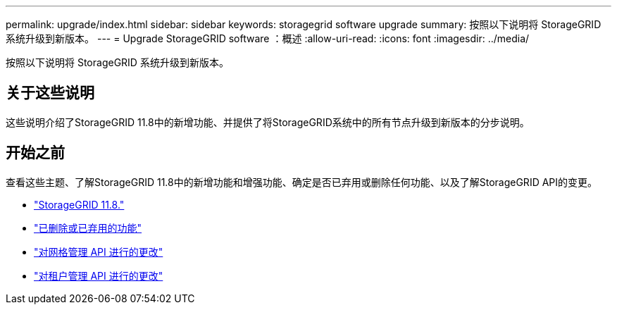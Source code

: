 ---
permalink: upgrade/index.html 
sidebar: sidebar 
keywords: storagegrid software upgrade 
summary: 按照以下说明将 StorageGRID 系统升级到新版本。 
---
= Upgrade StorageGRID software ：概述
:allow-uri-read: 
:icons: font
:imagesdir: ../media/


[role="lead"]
按照以下说明将 StorageGRID 系统升级到新版本。



== 关于这些说明

这些说明介绍了StorageGRID 11.8中的新增功能、并提供了将StorageGRID系统中的所有节点升级到新版本的分步说明。



== 开始之前

查看这些主题、了解StorageGRID 11.8中的新增功能和增强功能、确定是否已弃用或删除任何功能、以及了解StorageGRID API的变更。

* link:whats-new.html["StorageGRID 11.8."]
* link:removed-or-deprecated-features.html["已删除或已弃用的功能"]
* link:changes-to-grid-management-api.html["对网格管理 API 进行的更改"]
* link:changes-to-tenant-management-api.html["对租户管理 API 进行的更改"]

